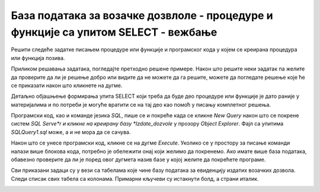 База података за возачке дозвлоле - процедуре и функције са упитом SELECT - вежбање
====================================================================================

Решити следеће задатке писањем процедуре или функције и програмског кода у којем се креирана процедура или функција позива. 

Приликом решавања задатака, погледајте претходно решене примере. Након што решите неки задатак па желите да проверите да ли је решење добро или видите да не можете да га решите, можете да погледате решење које ће се приказати након што кликнете на дугме. 

Детаљно објашњење формирања упита SELECT који треба да буде део процедуре или функције је дато раније у материјалима и по потреби је могуће вратити се на тај део као помоћ у писању комплетног решења. 

Програмски код, као и команде језика *SQL*, пише се и покреће када се кликне *New Query* након што се покрене систем *SQL Serve*r и кликне на креирану базу *Izdate_dozvole* у прозору *Object Explorer*. Фајл са упитима *SQLQuery1.sql* може, а и не мора да се сачува.

Након што се унесе програмски код, кликне се на дугме *Execute*. Уколико се у простору за писање команди налази више блокова кода, потребно је обележити онај који желимо да покренемо. Ако имате више база података, обавезно проверите да ли је поред овог дугмета назив базе у којој желите да покрећете програме.  

.. image:: ../../_images/slika_531a.jpg
    :width: 600
    :align: center

Сви приказани задаци су у вези са табелама које чине базу података за евиденцију издатих возачких дозвола. Следи списак свих табела са колонама. Примарни кључеви су истакнути болд, а страни италик. 

.. image:: ../../_images/slika_531b.jpg
    :width: 600
    :align: center

.. questionnote::

    1. Приказати име и презиме особе чији је број возачке дозволе дат.  

.. reveal:: pitanje_531a
    :showtitle: Прикажи решење
    :hidetitle: Сакриј решење

    Процедура. 

    ::

        CREATE PROCEDURE osoba_kojoj_pripada_dozvola(@broj_dozvole CHAR(9))
        AS
        SELECT ime, prezime
        FROM vozacke_dozvole 
        WHERE broj_dozvole=@broj_dozvole

    Позив процедуре. 

    ::

        EXEC osoba_kojoj_pripada_dozvola @broj_dozvole='000123175'

    .. image:: ../../_images/slika_531c.jpg
        :width: 600
        :align: center

.. questionnote::

    2. Приказати податке о возачким дозволама које обухватају категорију са датом ознаком, као и датум када су стечене.  

.. reveal:: pitanje_531b
    :showtitle: Прикажи решење
    :hidetitle: Сакриј решење

    Функција. 

    ::

        CREATE FUNCTION dozvole_odredjene_kategorije (@oznaka VARCHAR(3))
        RETURNS TABLE
        AS
        RETURN SELECT vd.broj_dozvole, vd.prezime, vd.ime, vd.datum_izdavanja, 
        vd.datum_prestanka, kd.datum_sticanja
        FROM vozacke_dozvole vd
        JOIN kategorije_dozvole kd ON (kd.id_dozvole=vd.id)
        JOIN kategorije k ON (kd.id_kategorije=k.id)
        WHERE k.oznaka = @oznaka;

    Позив функције. 

    ::

        SELECT * FROM dozvole_odredjene_kategorije('B')

    Други позив функције. 

    ::

        SELECT datum_prestanka FROM dozvole_odredjene_kategorije('B')
        ORDER BY datum_prestanka

.. questionnote::

    Приказати податке о свим категоријама на дозволи са датим бројем.   

.. reveal:: pitanje_531c
    :showtitle: Прикажи решење
    :hidetitle: Сакриј решење

    Процедура. 

    ::

        CREATE PROCEDURE oznake_na_dozvoli @broj_dozvole VARCHAR(9)
        AS
        SELECT oznaka
        FROM vozacke_dozvole vd JOIN kategorije_dozvole kd
        ON (kd.id_dozvole=vd.id)
        JOIN kategorije k ON (kd.id_kategorije=k.id)
        WHERE broj_dozvole = @broj_dozvole;

    Позив процедуре. 

    ::

        EXEC oznake_na_dozvoli @broj_dozvole='001560375'

.. questionnote::

    4. Приказати све категорије које су стечене пре одређеног датума. Резултат уредити по ознаци категорије. Приказати име и презиме особе и датум стицања категорије.

    Написати упит којим се приказују све категорије које су стечене пре 1. јануара 2020. године. 

.. reveal:: pitanje_531d
    :showtitle: Прикажи решење
    :hidetitle: Сакриј решење


    Упит којим смо раније решили овај задатак даје табеларни приказ података. 

    ::

        SELECT oznaka, ime, prezime, datum_sticanja
        FROM kategorije JOIN kategorije_dozvole
        ON (kategorije_dozvole.id_kategorije=kategorije.id)
        JOIN vozacke_dozvole ON (kategorije_dozvole.id_dozvole=vozacke_dozvole.id)
        WHERE datum_sticanja<'2020-01-01'
        ORDER BY oznaka

    Можемо да креирамо процедуру са курсорима која ће приказати тражене податке лепо уређене по категоријама. 

    ::

        CREATE PROCEDURE kategorije_stecene_pre_datuma @datum DATE
        AS
        --izdvajamo kategorije koje su stecene pre datog datuma
        DECLARE kursor_kategorije CURSOR FOR
        SELECT DISTINCT id, oznaka
        FROM kategorije_dozvole JOIN kategorije
        ON (kategorije_dozvole.id_kategorije=kategorije.id)
        WHERE datum_sticanja<@datum;
        DECLARE @id INT;
        DECLARE @oznaka VARCHAR(3);

        OPEN kursor_kategorije;
        FETCH NEXT FROM kursor_kategorije INTO @id, @oznaka;

        WHILE @@FETCH_STATUS=0
        BEGIN
            PRINT 'OZNAKA: '+@oznaka;

            --sve osobe koje su odredjenu oznaku 
            --stekle pre datog datuma
            DECLARE kursor_osobe CURSOR FOR
            SELECT ime, prezime, datum_sticanja
            FROM kategorije_dozvole JOIN vozacke_dozvole 
            ON (kategorije_dozvole.id_dozvole=vozacke_dozvole.id) 
            WHERE datum_sticanja<@datum AND id_kategorije=@id;
            DECLARE @ime VARCHAR(32);
            DECLARE @prezime VARCHAR(32);
            DECLARE @datum_sticanja DATE;

            OPEN kursor_osobe;
            FETCH NEXT FROM kursor_osobe 
            INTO @ime, @prezime, @datum_sticanja;
            WHILE @@FETCH_STATUS=0
            BEGIN
                PRINT ' Osoba: '+@ime+' '+@prezime;
                PRINT ' Datum sticanja: '+CAST(@datum_sticanja AS VARCHAR);
                FETCH NEXT FROM kursor_osobe 
                INTO @ime, @prezime, @datum_sticanja;
            END;
            CLOSE kursor_osobe;
            DEALLOCATE kursor_osobe;

            FETCH NEXT FROM kursor_kategorije INTO @id, @oznaka;
        END

        CLOSE kursor_kategorije;
        DEALLOCATE kursor_kategorije;

        Позив процедуре. 

        EXEC kategorije_stecene_pre_datuma @datum='2020-01-01'

.. questionnote::

    5. Приказати списак различитих категорија (ознака) за које имамо издате возачке дозволе у датом граду.


.. reveal:: pitanje_531e
    :showtitle: Прикажи решење
    :hidetitle: Сакриј решење

    Процедура. 

    ::

        CREATE PROCEDURE spisak_oznaka_u_gradu @grad VARCHAR(32)
        AS
        SELECT DISTINCT oznaka
        FROM kategorije JOIN kategorije_dozvole
        ON (kategorije_dozvole.id_kategorije=kategorije.id)
        JOIN vozacke_dozvole ON (kategorije_dozvole.id_dozvole=vozacke_dozvole.id)
        JOIN gradovi ON (vozacke_dozvole.id_grada=gradovi.id)
        WHERE gradovi.naziv=@grad;

    Позив процедуре. 

    ::

        EXEC spisak_oznaka_u_gradu @grad='BEOGRAD'

.. questionnote::

    6. Приказати број различитих категорија (ознака) за које имамо издате возачке дозволе у датом граду.

.. reveal:: pitanje_531f
    :showtitle: Прикажи решење
    :hidetitle: Сакриј решење

    Функција. 

    ::

        CREATE FUNCTION broj_oznaka_u_gradu (@grad VARCHAR(32))
        RETURNS INT
        AS
        BEGIN
            DECLARE @broj INT;
            SELECT @broj = COUNT(DISTINCT oznaka)
            FROM kategorije JOIN kategorije_dozvole
            ON (kategorije_dozvole.id_kategorije=kategorije.id)
            JOIN vozacke_dozvole ON (kategorije_dozvole.id_dozvole=vozacke_dozvole.id)
            JOIN gradovi ON (vozacke_dozvole.id_grada=gradovi.id)
            WHERE gradovi.naziv=@grad;
            RETURN @broj;
        END;

    Позив функције. 

    ::

        PRINT dbo.broj_oznaka_u_gradu('BEOGRAD')

.. questionnote::

    7. Приказати за сваку возачку дозволу број категорија које покрива. 

.. reveal:: pitanje_531g
    :showtitle: Прикажи решење
    :hidetitle: Сакриј решење

    Функција која враћа табелу. 

    ::

        CREATE FUNCTION broj_kategorija_po_dozvoli()
        RETURNS TABLE
        AS
        RETURN SELECT broj_dozvole, COUNT(id_kategorije) AS broj_kategorija
        FROM kategorije_dozvole
        JOIN vozacke_dozvole ON (kategorije_dozvole.id_dozvole=vozacke_dozvole.id)
        GROUP BY broj_dozvole

    Позив функције. 



        
.. questionnote::

    8. Приказати возачке дозволе које покривају више категорија. 


.. reveal:: pitanje_531h
    :showtitle: Прикажи решење
    :hidetitle: Сакриј решење

    Већ смо за претходни задатак креирали функцију коју можемо да позовемо тако да се прикажу возачке дозволе које покривају више категорија. 

    ::

        SELECT * FROM  broj_kategorija_po_dozvoli()
        WHERE broj_kategorija>1

.. questionnote::

    9. Приказати за сваку возачку дозволу све категорије које покрива. 


.. reveal:: pitanje_531i
    :showtitle: Прикажи решење
    :hidetitle: Сакриј решење

    Процедура.

    ::

        CREATE PROCEDURE sve_dozvole_i_kategorije
        AS
        DECLARE kursor_dozvole CURSOR FOR
        SELECT id, broj_dozvole, ime, prezime
        FROM vozacke_dozvole;
        DECLARE @id_dozvole INT;
        DECLARE @broj_dozvole CHAR(9);
        DECLARE @ime VARCHAR(32);
        DECLARE @prezime VARCHAR(32);

        OPEN kursor_dozvole;
        FETCH NEXT FROM kursor_dozvole
        INTO @id_dozvole, @broj_dozvole, @ime, @prezime;

        WHILE @@FETCH_STATUS=0
        BEGIN
            PRINT 'DOZVOLA: '+@broj_dozvole;
            PRINT @ime+' '+@prezime;

            DECLARE kursor_kategorije CURSOR FOR
            SELECT oznaka FROM kategorije JOIN kategorije_dozvole 
            ON (kategorije_dozvole.id_kategorije=kategorije.id)
            WHERE id_dozvole=@id_dozvole;
            DECLARE @oznaka VARCHAR(3);

            OPEN kursor_kategorije;
            FETCH NEXT FROM kursor_kategorije 
            INTO @oznaka;
            WHILE @@FETCH_STATUS=0
            BEGIN
                PRINT '  '+@oznaka;
                FETCH NEXT FROM kursor_kategorije 
                INTO @oznaka;
            END;
            CLOSE kursor_kategorije;
            DEALLOCATE kursor_kategorije;

            FETCH NEXT FROM kursor_dozvole
            INTO @id_dozvole, @broj_dozvole, @ime, @prezime;
        END

        CLOSE kursor_dozvole;
        DEALLOCATE kursor_dozvole;

        Позив процедуре. 

        EXEC sve_dozvole_i_kategorije

